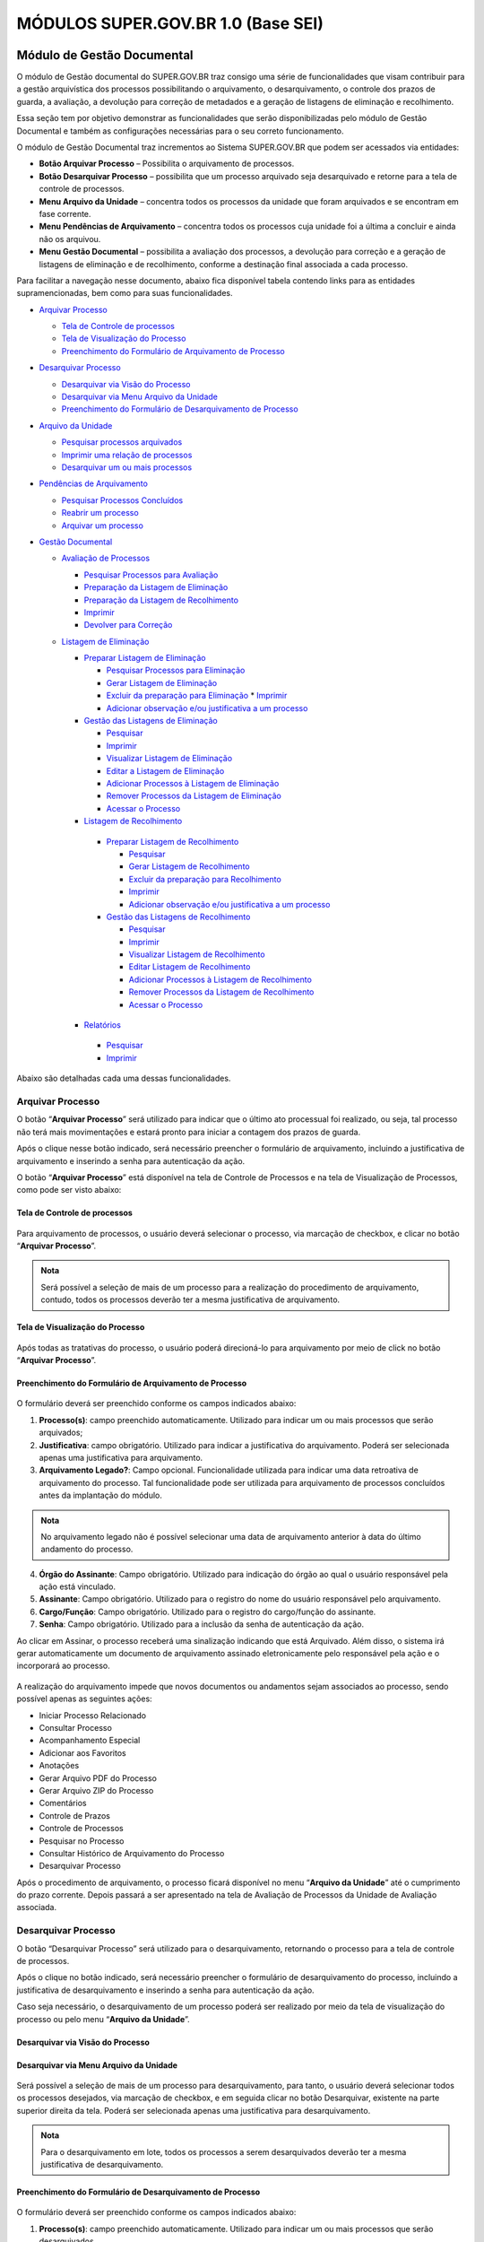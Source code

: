 MÓDULOS SUPER.GOV.BR 1.0 (Base SEI)
===================================

Módulo de Gestão Documental
++++++++++++++++++++++++++++

O módulo de Gestão documental do SUPER.GOV.BR traz consigo uma série de funcionalidades que visam contribuir para a gestão arquivística dos processos possibilitando o arquivamento, o desarquivamento, o controle dos prazos de guarda, a avaliação, a devolução para correção de metadados e a geração de listagens de eliminação e recolhimento.

Essa seção tem por objetivo demonstrar as funcionalidades que serão disponibilizadas pelo módulo de Gestão Documental e também as configurações necessárias para o seu correto funcionamento.

O módulo de Gestão Documental traz incrementos ao Sistema SUPER.GOV.BR que podem ser acessados via entidades:

* **Botão Arquivar Processo** – Possibilita o arquivamento de processos.
* **Botão Desarquivar Processo** – possibilita que um processo arquivado seja desarquivado e retorne para a tela de controle de processos.
* **Menu Arquivo da Unidade** – concentra todos os processos da unidade que foram arquivados e se encontram em fase corrente.
* **Menu Pendências de Arquivamento** – concentra todos os processos cuja unidade foi a última a concluir e ainda não os arquivou.
* **Menu Gestão Documental** – possibilita a avaliação dos processos, a devolução para correção e a geração de listagens de eliminação e de recolhimento, conforme a destinação final associada a cada processo.


Para facilitar a navegação nesse documento, abaixo fica disponível tabela contendo links para as entidades supramencionadas, bem como para suas funcionalidades.

* `Arquivar Processo <https://super-docs.readthedocs.io/pt_BR/latest/Modulos_SUPER.GOV.BR_1.0.html#arquivar-processo>`_
  
  * `Tela de Controle de processos <https://super-docs.readthedocs.io/pt_BR/latest/Modulos_SUPER.GOV.BR_1.0.html#tela-de-controle-de-processos>`_
  * `Tela de Visualização do Processo <http://locsuper-docs.readthedocs.io/pt_BR/latest/Modulos_SUPER.GOV.BR_1.0.html#tela-de-visualizacao-do-processo>`_
  * `Preenchimento do Formulário de Arquivamento de Processo <https://super-docs.readthedocs.io/pt_BR/latest/Modulos_SUPER.GOV.BR_1.0.html#preenchimento-do-formulario-de-arquivamento-de-processo>`_

* `Desarquivar Processo <https://super-docs.readthedocs.io/pt_BR/latest/Modulos_SUPER.GOV.BR_1.0.html#desarquivar-processo>`_

  * `Desarquivar via Visão do Processo <https://super-docs.readthedocs.io/pt_BR/latest/Modulos_SUPER.GOV.BR_1.0.html#desarquivar-via-visao-do-processo>`_
  * `Desarquivar via Menu Arquivo da Unidade <https://super-docs.readthedocs.io/pt_BR/latest/Modulos_SUPER.GOV.BR_1.0.html#desarquivar-via-menu-arquivo-da-unidade>`_
  * `Preenchimento do Formulário de Desarquivamento de Processo <https://super-docs.readthedocs.io/pt_BR/latest/Modulos_SUPER.GOV.BR_1.0.html#preenchimento-do-formulario-de-desarquivamento-de-processo>`_

* `Arquivo da Unidade <https://super-docs.readthedocs.io/pt_BR/latest/Modulos_SUPER.GOV.BR_1.0.html#menu-arquivo-da-unidade>`_

  * `Pesquisar processos arquivados <https://super-docs.readthedocs.io/pt_BR/latest/Modulos_SUPER.GOV.BR_1.0.html#pesquisar-processos-arquivados>`_
  * `Imprimir uma relação de processos <https://super-docs.readthedocs.io/pt_BR/latest/Modulos_SUPER.GOV.BR_1.0.html#imprimir-relacao-de-processos>`_
  * `Desarquivar um ou mais processos <https://super-docs.readthedocs.io/pt_BR/latest/Modulos_SUPER.GOV.BR_1.0.html#desarquivar-um-ou-mais-processos>`_ 

* `Pendências de Arquivamento <https://super-docs.readthedocs.io/pt_BR/latest/Modulos_SUPER.GOV.BR_1.0.html#menu-pendencias-de-arquivamento>`_
  
  * `Pesquisar Processos Concluídos <https://super-docs.readthedocs.io/pt_BR/latest/Modulos_SUPER.GOV.BR_1.0.html#pesquisar-processos-concluidos>`_
  * `Reabrir um processo <https://super-docs.readthedocs.io/pt_BR/latest/Modulos_SUPER.GOV.BR_1.0.html#reabrir-processo>`_
  * `Arquivar um processo <https://super-docs.readthedocs.io/pt_BR/latest/Modulos_SUPER.GOV.BR_1.0.html#id1>`_

* `Gestão Documental <https://super-docs.readthedocs.io/pt_BR/latest/Modulos_SUPER.GOV.BR_1.0.html#gestao-documental>`_
  
  * `Avaliação de Processos <https://super-docs.readthedocs.io/pt_BR/latest/Modulos_SUPER.GOV.BR_1.0.html#avaliacao-de-processos>`_
    
    * `Pesquisar Processos para Avaliação <https://super-docs.readthedocs.io/pt_BR/latest/Modulos_SUPER.GOV.BR_1.0.html#pesquisar-processos-para-avaliacao>`_
    * `Preparação da Listagem de Eliminação <https://super-docs.readthedocs.io/pt_BR/latest/Modulos_SUPER.GOV.BR_1.0.html#preparacao-da-listagem-de-eliminacao>`_
    * `Preparação da Listagem de Recolhimento <https://super-docs.readthedocs.io/pt_BR/latest/Modulos_SUPER.GOV.BR_1.0.html#preparacao-da-listagem-de-recolhimento>`_
    * `Imprimir <https://super-docs.readthedocs.io/pt_BR/latest/Modulos_SUPER.GOV.BR_1.0.html#imprimir>`_
    * `Devolver para Correção <https://super-docs.readthedocs.io/pt_BR/latest/Modulos_SUPER.GOV.BR_1.0.html#devolver-para-correcao>`_
  
  * `Listagem de Eliminação <https://super-docs.readthedocs.io/pt_BR/latest/Modulos_SUPER.GOV.BR_1.0.html#listagem-de-eliminacao>`_
    
    * `Preparar Listagem de Eliminação <https://super-docs.readthedocs.io/pt_BR/latest/Modulos_SUPER.GOV.BR_1.0.html#preparar-listagem-de-eliminacao>`_
      
      * `Pesquisar Processos para Eliminação <https://super-docs.readthedocs.io/pt_BR/latest/Modulos_SUPER.GOV.BR_1.0.html#pesquisar-processos-para-eliminacao>`_
      * `Gerar Listagem de Eliminação <https://super-docs.readthedocs.io/pt_BR/latest/Modulos_SUPER.GOV.BR_1.0.html#gerar-listagem-de-eliminacao>`_
      * `Excluir da preparação para Eliminação <https://super-docs.readthedocs.io/pt_BR/latest/Modulos_SUPER.GOV.BR_1.0.html#excluir-da-preparacao-para-eliminacao>`_         * `Imprimir <https://super-docs.readthedocs.io/pt_BR/latest/Modulos_SUPER.GOV.BR_1.0.html#id2>`_
      * `Adicionar observação e/ou justificativa a um processo <https://super-docs.readthedocs.io/pt_BR/latest/Modulos_SUPER.GOV.BR_1.0.html#adicionar-observacao-e-ou-justificativa>`_
    
    * `Gestão das Listagens de Eliminação <https://super-docs.readthedocs.io/pt_BR/latest/Modulos_SUPER.GOV.BR_1.0.html#gestao-das-listagens-de-eliminacao>`_
      
      * `Pesquisar <https://super-docs.readthedocs.io/pt_BR/latest/Modulos_SUPER.GOV.BR_1.0.html#pesquisar>`_
      * `Imprimir <https://super-docs.readthedocs.io/pt_BR/latest/Modulos_SUPER.GOV.BR_1.0.html#id3>`_
      * `Visualizar Listagem de Eliminação <https://super-docs.readthedocs.io/pt_BR/latest/Modulos_SUPER.GOV.BR_1.0.html#visualizar-listagem-de-eliminacao>`_
      * `Editar a Listagem de Eliminação <https://super-docs.readthedocs.io/pt_BR/latest/Modulos_SUPER.GOV.BR_1.0.html#editar-a-listagem-de-eliminacao>`_
      * `Adicionar Processos à Listagem de Eliminação <https://super-docs.readthedocs.io/pt_BR/latest/Modulos_SUPER.GOV.BR_1.0.html#adicionar-processos-a-listagem-de-eliminacao>`_
      * `Remover Processos da Listagem de Eliminação <https://super-docs.readthedocs.io/pt_BR/latest/Modulos_SUPER.GOV.BR_1.0.html#remover-processos-da-listagem-de-eliminacao>`_
      * `Acessar o Processo <https://super-docs.readthedocs.io/pt_BR/latest/Modulos_SUPER.GOV.BR_1.0.html#acessar-o-processo>`_

   
    * `Listagem de Recolhimento <https://super-docs.readthedocs.io/pt_BR/latest/Modulos_SUPER.GOV.BR_1.0.html#listagem-de-recolhimento>`_
     
     * `Preparar Listagem de Recolhimento <https://super-docs.readthedocs.io/pt_BR/latest/Modulos_SUPER.GOV.BR_1.0.html#preparar-listagem-de-recolhimento>`_
     
       * `Pesquisar <https://super-docs.readthedocs.io/pt_BR/latest/Modulos_SUPER.GOV.BR_1.0.html#id4>`_
       * `Gerar Listagem de Recolhimento <https://super-docs.readthedocs.io/pt_BR/latest/Modulos_SUPER.GOV.BR_1.0.html#gerar-listagem-de-recolhimento>`_
       * `Excluir da preparação para Recolhimento <https://super-docs.readthedocs.io/pt_BR/latest/Modulos_SUPER.GOV.BR_1.0.html#excluir-da-preparacao-para-recolhimento>`_
       * `Imprimir <https://super-docs.readthedocs.io/pt_BR/latest/Modulos_SUPER.GOV.BR_1.0.html#id5>`_
       * `Adicionar observação e/ou justificativa a um processo <https://super-docs.readthedocs.io/pt_BR/latest/Modulos_SUPER.GOV.BR_1.0.html#id6>`_

     
     * `Gestão das Listagens de Recolhimento <https://super-docs.readthedocs.io/pt_BR/latest/Modulos_SUPER.GOV.BR_1.0.html#gestao-das-listagens-de-recolhimento>`_
       
       * `Pesquisar <https://super-docs.readthedocs.io/pt_BR/latest/Modulos_SUPER.GOV.BR_1.0.html#id7>`_
       * `Imprimir <https://super-docs.readthedocs.io/pt_BR/latest/Modulos_SUPER.GOV.BR_1.0.html#id8>`_
       * `Visualizar Listagem de Recolhimento <https://super-docs.readthedocs.io/pt_BR/latest/Modulos_SUPER.GOV.BR_1.0.html#visualizar-listagem-de-recolhimento>`_
       * `Editar Listagem de Recolhimento <https://super-docs.readthedocs.io/pt_BR/latest/Modulos_SUPER.GOV.BR_1.0.html#editar-listagem-de-recolhimento>`_
       * `Adicionar Processos à Listagem de Recolhimento <https://super-docs.readthedocs.io/pt_BR/latest/Modulos_SUPER.GOV.BR_1.0.html#adicionar-processos-a-listagem-de-recolhimento>`_
       * `Remover Processos da Listagem de Recolhimento <https://super-docs.readthedocs.io/pt_BR/latest/Modulos_SUPER.GOV.BR_1.0.html#remover-processos-da-listagem-de-recolhimento>`_
       * `Acessar o Processo <https://super-docs.readthedocs.io/pt_BR/latest/Modulos_SUPER.GOV.BR_1.0.html#id9>`_
   
    * `Relatórios <https://super-docs.readthedocs.io/pt_BR/latest/Modulos_SUPER.GOV.BR_1.0.html#relatorios>`_
     
     * `Pesquisar <https://super-docs.readthedocs.io/pt_BR/latest/Modulos_SUPER.GOV.BR_1.0.html#id10>`_
     * `Imprimir <https://super-docs.readthedocs.io/pt_BR/latest/Modulos_SUPER.GOV.BR_1.0.html#id11>`_

Abaixo são detalhadas cada uma dessas funcionalidades.

Arquivar Processo
-----------------

O botão “**Arquivar Processo**” será utilizado para indicar que o último ato processual foi realizado, ou seja, tal processo não terá mais movimentações e estará pronto para iniciar a contagem dos prazos de guarda.

Após o clique nesse botão indicado, será necessário preencher o formulário de arquivamento, incluindo a justificativa de arquivamento e inserindo a senha para autenticação da ação.

O botão “**Arquivar Processo**” está disponível na tela de Controle de Processos e na tela de Visualização de Processos, como pode ser visto abaixo:

Tela de Controle de processos
~~~~~~~~~~~~~~~~~~~~~~~~~~~~~~
 
.. figure:: _static/images/conculsao_arquivament_tela_de_controle_processos.png

Para arquivamento de processos, o usuário deverá selecionar o processo, via marcação de checkbox, e clicar no botão “**Arquivar Processo**”.


.. admonition:: Nota

   Será possível a seleção de mais de um processo para a realização do procedimento de arquivamento, contudo, todos os processos deverão ter a mesma justificativa de arquivamento.


Tela de Visualização do Processo
~~~~~~~~~~~~~~~~~~~~~~~~~~~~~~~~

.. figure:: _static/images/conculsao_arquivament_tela_de_visualizacao_processos.png

Após todas as tratativas do processo, o usuário poderá direcioná-lo para arquivamento por meio de click no botão “**Arquivar Processo**”.

Preenchimento do Formulário de Arquivamento de Processo
~~~~~~~~~~~~~~~~~~~~~~~~~~~~~~~~~~~~~~~~~~~~~~~~~~~~~~~~

.. figure:: _static/images/conculsao_arquivament_fomulario_de_preenchimento.png

O formulário deverá ser preenchido conforme os campos indicados abaixo:

1. **Processo(s)**: campo preenchido automaticamente. Utilizado para indicar um ou mais processos que serão arquivados;
2. **Justificativa**: campo obrigatório. Utilizado para indicar a justificativa do arquivamento. Poderá ser selecionada apenas uma justificativa para arquivamento.
3. **Arquivamento Legado?**: Campo opcional. Funcionalidade utilizada para indicar uma data retroativa de arquivamento do processo. Tal funcionalidade pode ser utilizada para arquivamento de processos concluídos antes da implantação do módulo.

.. admonition:: Nota

  No arquivamento legado não é possível selecionar uma data de arquivamento anterior à data do último andamento do processo.

4. **Órgão do Assinante**: Campo obrigatório. Utilizado para indicação do órgão ao qual o usuário responsável pela ação está vinculado.
5. **Assinante**: Campo obrigatório. Utilizado para o registro do nome do usuário responsável pelo arquivamento.
6. **Cargo/Função**: Campo obrigatório. Utilizado para o registro do cargo/função do assinante.
7. **Senha**: Campo obrigatório. Utilizado para a inclusão da senha de autenticação da ação.

Ao clicar em Assinar, o processo receberá uma sinalização indicando que está Arquivado. Além disso, o sistema irá gerar automaticamente um documento de arquivamento assinado eletronicamente pelo responsável pela ação e o incorporará ao processo.

.. figure:: _static/images/conculsao_arquivamento_tela_apos_procedimento_arquivamento.png

A realização do arquivamento impede que novos documentos ou andamentos sejam associados ao processo, sendo possível apenas as seguintes ações:

- Iniciar Processo Relacionado
- Consultar Processo
- Acompanhamento Especial
- Adicionar aos Favoritos
- Anotações
- Gerar Arquivo PDF do Processo
- Gerar Arquivo ZIP do Processo
- Comentários
- Controle de Prazos
- Controle de Processos
- Pesquisar no Processo
- Consultar Histórico de Arquivamento do Processo
- Desarquivar Processo

Após o procedimento de arquivamento, o processo ficará disponível no menu “**Arquivo da Unidade**” até o cumprimento do prazo corrente. Depois passará a ser apresentado na tela de Avaliação de Processos da Unidade de Avaliação associada.

Desarquivar Processo
--------------------

O botão “Desarquivar Processo” será utilizado para o desarquivamento, retornando o processo para a tela de controle de processos.

Após o clique no botão indicado, será necessário preencher o formulário de desarquivamento do processo, incluindo a justificativa de desarquivamento e inserindo a senha para autenticação da ação.

Caso seja necessário, o desarquivamento de um processo poderá ser realizado por meio da tela de visualização do processo ou pelo menu “**Arquivo da Unidade**”.

Desarquivar via Visão do Processo
~~~~~~~~~~~~~~~~~~~~~~~~~~~~~~~~~~

.. figure:: _static/images/desarquivamento_visao_processo.png

Desarquivar via Menu Arquivo da Unidade
~~~~~~~~~~~~~~~~~~~~~~~~~~~~~~~~~~~~~~~~

.. figure:: _static/images/desarquivamento_visao_menu_arquivo_unidade_individual.png

Será possível a seleção de mais de um processo para desarquivamento, para tanto, o usuário deverá selecionar todos os processos desejados, via marcação de checkbox, e em seguida clicar no botão Desarquivar, existente na parte superior direita da tela. Poderá ser selecionada apenas uma justificativa para desarquivamento.

.. admonition:: Nota

   Para o desarquivamento em lote, todos os processos a serem desarquivados deverão ter a mesma justificativa de desarquivamento.


.. figure:: _static/images/desarquivamento_visao_menu_arquivo_unidade_lote.png


Preenchimento do Formulário de Desarquivamento de Processo
~~~~~~~~~~~~~~~~~~~~~~~~~~~~~~~~~~~~~~~~~~~~~~~~~~~~~~~~~~

.. figure:: _static/images/desarquivamento_formulario_preenchimento.png

O formulário deverá ser preenchido conforme os campos indicados abaixo:

1) **Processo(s)**: campo preenchido automaticamente. Utilizado para indicar um ou mais processos que serão desarquivados.
2) **Justificativa**: campo obrigatório. Utilizado para indicar a justificativa do desarquivamento. Poderá ser selecionada apenas uma justificativa para desarquivamento.
3) **Órgão do Assinante**: Campo obrigatório. Utilizado para indicação do órgão ao qual o usuário responsável pela ação está vinculado.
4) **Assinante**: Campo obrigatório. Utilizado para o registro do nome do usuário responsável pelo desarquivamento.
5) **Cargo/Função**: Campo obrigatório. Utilizado para o registro do cargo/função do responsável pelo desarquivamento.
6) **Senha**: Campo obrigatório. Utilizado para a inclusão da senha de autenticação da ação.

Ao clicar em Assinar, o sistema irá gerar automaticamente um documento de desarquivamento assinado eletronicamente pelo responsável pela ação e o incorporará ao processo.

Menu Arquivo da Unidade
-----------------------

Tal menu concentra a lista de todos os processos que foram arquivados pela unidade e se encontram em fase corrente.

Pesquisar Processos Arquivados
~~~~~~~~~~~~~~~~~~~~~~~~~~~~~~

A pesquisa de processos poderá ser realizada por meio do preenchimento dos campos de filtragem disponíveis em tela e, em seguida, clique no botão "**Pesquisar**".


Imprimir Relação de Processos
~~~~~~~~~~~~~~~~~~~~~~~~~~~~~~

Será possível imprimir uma relação de processos conforme os filtros de pesquisa aplicados. 

Para realizar a Impressão (seja física ou em PDF), o usuário deverá selecionar os processos, via marcação de checkbox, e clicar em "**Imprimir**".
 
Desarquivar um ou mais processos
~~~~~~~~~~~~~~~~~~~~~~~~~~~~~~~~~~

Os passos para o desarquivamento de processos poderão ser acessados por meio da seção Desarquivar de Processo, existente nesse documento.

Menu Pendências de Arquivamento
--------------------------------

No menu pendências de arquivamento ficam concentrados todos os processos cuja unidade foi a última a concluir e ainda não os arquivou.

Pesquisar Processos Concluídos
~~~~~~~~~~~~~~~~~~~~~~~~~~~~~~

A pesquisa de processos poderá ser realizada por meio do preenchimento dos campos de filtragem disponíveis em tela e, em seguida, clique no botão "**Pesquisar**".

Reabrir Processo
~~~~~~~~~~~~~~~~

A reabertura consiste em retornar um processo ao status de aberto. Nesta visão, o usuário terá a possibilidade de reabrir um ou mais processos.

.. admonition:: Nota

   Só é possível reabrir processos que estejam apenas concluídos. Processos arquivados precisam ser desarquivados para voltarem a tramitar.


Para reabrir um único processo, o usuário deverá clicar no botão "**Reabrir Processo**", presente na grid do processo que deseja reabrir.

.. figure:: _static/images/pendencias_arquivamento_reabir_um_processo.png

Após o clique no botão, o sistema apresentará uma mensagem de confirmação da reabertura. Para concluir a ação, o usuário deverá clicar em “**Ok**”.
 
Para reabrir mais de um processo, o usuário deverá selecionar todos os processos desejados, via marcação de checkbox, e em seguida clicar no botão "**Reabrir**", existente na parte superior direita da tela.

.. figure:: _static/images/pendencias_arquivamento_reabir_varios_processos.png

Após o clique no botão, o sistema apresentará uma mensagem de confirmação da reabertura. Para concluir a ação, o usuário deverá clicar em “**Ok**”.


Arquivar Processo
~~~~~~~~~~~~~~~~~~


Nesta visão, o usuário terá a possibilidade de arquivar um ou mais processos.

Para arquivar um único processo, o usuário deverá clicar no botão "**Arquivar Processo**", presente na grid do processo que deseja arquivar.

.. figure:: _static/images/arquivo_unidade_arquivar_um_documento.png

Após o clique no botão, o sistema abrirá o formulário de arquivamento para preenchimento e autenticação. Os passos para o preenchimento deste formulário poderão ser acessados na seção [Preenchimento do Formulário de Desarquivamento de Processo](#preenchimento-do-formulário-de-desarquivamento-de-processo).

Para arquivar mais de um processo, o usuário deverá selecionar todos os processos desejados, via marcação de checkbox, e em seguida clicar no botão "**Arquivar**", existente na parte superior direita da tela.

.. admonition:: Nota

   Para o arquivamento em lote, todos os processos a serem arquivados deverão ter a mesma justificativa de arquivamento.

.. figure:: _static/images/arquivo_unidade_arquivar_lote_documento.png


Gestão Documental
-----------------

O menu Gestão documental poderá ser utilizado pelo usuário lotado na Unidade configurada como de Avaliação que possua o perfil equivalente.

Nesse menu ficarão disponíveis as seguintes opções:

* Avaliação de Processos
* Listagens de Eliminação
* Listagens de Recolhimento
* Relatórios
 
Avaliação de Processos
~~~~~~~~~~~~~~~~~~~~~~

Na opção Avaliação de Processos ficam concentrados todos os processos arquivados pelas respectivas unidades de arquivamento e que cumpriram o prazo de guarda corrente. Nesta visão, o usuário poderá avaliar se as informações relativas aos processos estão adequadas, poderá devolver para a unidade responsável pelo arquivamento realizar correções e poderá enviar para a etapa de preparação da listagem. 

Pesquisar Processos para Avaliação
^^^^^^^^^^^^^^^^^^^^^^^^^^^^^^^^^^


A pesquisa de processos poderá ser realizada por meio do preenchimento dos campos de filtragem disponíveis em tela e, em seguida, clique no botão "**Pesquisar**".
 
Preparação da Listagem de Eliminação
^^^^^^^^^^^^^^^^^^^^^^^^^^^^^^^^^^^^^^^^

Para indicar que um único processo deve ser enviado para preparação da listagem de eliminação, o usuário deverá clicar no botão "**Preparar Listagem de Eliminação**", presente na grid do processo.

.. figure:: _static/images/avaliacao_de_processos_enviar_destinacao_um_registro.png

Após o clique no botão, o sistema apresentará uma mensagem de confirmação. Para concluir a ação, o usuário deverá clicar em “**Ok**”.

Para indicar que mais de um processo deve ser enviado para preparação da listagem de eliminação, o usuário deverá selecionar todos os processos desejados, via marcação de checkbox, e em seguida clicar no botão “**Preparar Listagem de Eliminação**” existente na parte superior direita da tela.

.. admonition:: Nota
 
   Caso tenha sido selecionado algum processo cuja destinação final não seja Eliminação o módulo irá desconsiderá-lo.

.. figure:: _static/images/avaliacao_de_processos_enviar_destinacao_lote_registros.png

Após o clique no botão, o sistema apresentará uma mensagem de confirmação. Para concluir a ação, o usuário deverá clicar em “**Ok**”.

Os processos enviados para preparação da listagem de eliminação passarão a ser listados no menu “Gestão Documental > Listagens de Eliminação > Preparação da Listagem”.

Preparação da Listagem de Recolhimento
^^^^^^^^^^^^^^^^^^^^^^^^^^^^^^^^^^^^^^^^^^^^

Para indicar que um único processo deve ser enviado para preparação da listagem de recolhimento, o usuário deverá clicar no botão Preparar Listagem de Recolhimento, presente na grid do processo.

.. figure:: _static/images/avaliacao_de_processos_enviar_destinacao_um_registro.png

Após o clique no botão, o sistema apresentará uma mensagem de confirmação. Para concluir a ação, o usuário deverá clicar em “**Ok**”.

Para indicar que mais de um processo deve ser enviado para preparação da listagem de recolhimento, o usuário deverá selecionar todos os processos desejados, via marcação de checkbox, e em seguida clicar no botão “**Preparar Listagem de Recolhimento**” existente na parte superior direita da tela.

.. admonition:: Nota

   Caso tenha sido selecionado algum processo cuja destinação final não seja Recolhimento o módulo irá desconsiderá-lo.

.. figure:: _static/images/avaliacao_de_processos_enviar_destinacao_lote_registros.png

Após o clique no botão, o sistema apresentará uma mensagem de confirmação. Para concluir a ação, o usuário deverá clicar em “**Ok**”.

Os processos enviados para preparação da listagem de recolhimento passarão a ser listados no menu “Gestão Documental > Listagens de Recolhimento > Preparação da Listagem”.

Imprimir
^^^^^^^^^

Nessa visão será possível imprimir uma relação de processos conforme os filtros de pesquisa aplicados. 

Para realizar a Impressão (seja física ou em PDF), o usuário deverá selecionar os processos, via marcação de checkbox, e clicar em "**Imprimir**".

Devolver para Correção
^^^^^^^^^^^^^^^^^^^^^^

Caso o usuário identifique que alguma informação necessita ser corrigida, deverá clicar no botão "**Devolver para Correção**", presente na grid do processo.

.. figure:: _static/images/avaliacao_de_processos_enviar_correcao_um_registro.png

Ao clicar nesse botão, será aberta uma janela para inserção da mensagem de devolução do processo. Após o término do texto, clicar em "**Devolver**".

.. figure:: _static/images/avaliacao_de_processos_enviar_correcao_justificativa.png
 
O processo devolvido para correção ficará disponível no Arquivo da Unidade que realizou o arquivamento. Tal processo terá a indicação de que foi devolvido para correção, acompanhado do motivo.

.. figure:: _static/images/tela_arquivo_da_unidade_icone_correcao2.png

.. figure:: _static/images/icone_motivo_correção_detalhado.png

Para realizar a correção o usuário deverá clicar no ícone "**Consultar/Alterar Processo**" (1), disponível na grid do processo. Após a correção, o usuário deverá clicar no ícone "**Concluir Edição**" (2), disponível na grid do processo.

.. figure:: _static/images/avaliacao_de_processos_icone_correcao.png

.. admonition:: Nota

   Ao confirmar a conclusão da Edição os prazos de guarda serão recalculados. Caso ainda esteja pendente o cumprimento de prazo corrente, o processo continuará no Arquivo da Unidade. Caso o processo já tenha cumprido o prazo de guarda corrente, será retornado para a tela de Avaliação de Processos da unidade responsável pela avaliação.

Listagem de Eliminação
~~~~~~~~~~~~~~~~~~~~~~

Nesta opção, o usuário irá criar as listagens de processos elegíveis para eliminação para posterior submissão à CPAD (Comissão Permanente de Avalição de Documentos)

.. admonition:: Nota
 
   A submissão à CPAD não é um procedimento controlado pelo Módulo.

Preparar Listagem de Eliminação
^^^^^^^^^^^^^^^^^^^^^^^^^^^^^^^

Pesquisar Processos para Eliminação
"""""""""""""""""""""""""""""""""""""""""""

A pesquisa poderá ser realizada por meio do preenchimento dos campos de filtragem disponíveis em tela e, em seguida, clique no botão "**Pesquisar**".

Gerar Listagem de Eliminação
"""""""""""""""""""""""""""""

Para gerar uma listagem de eliminação, o usuário deverá selecionar os processos que deseja que componham a listagem e clicar em "**Gerar Listagem de Eliminação**".

.. figure:: _static/images/listagem_eliminacao_gerar_listagem.png

Ao gerar uma listagem, o sistema criará um processo na tela de controle de processos para guardar a listagem criada, que ficará disponível na visão “**Gestão das Listagens**”, ligada à Listagens de Eliminação, existente no menu Gestão Documental.

Excluir da Preparação para Eliminação
""""""""""""""""""""""""""""""""""""""

Nessa visão, o usuário terá a possibilidade de excluir um ou mais processos da preparação da Listagem de Eliminação.

Para excluir um único processo, o usuário deverá clicar no botão Excluir, presente na grid do processo.

.. figure:: _static/images/listagem_eliminacao_exclusao_uma_lista.png

Para excluir mais de um processo, o usuário deverá selecionar todos os processos desejados, via marcação de checkbox, e em seguida clicar no botão "**Excluir**", existente na parte superior direita da tela.

.. figure:: _static/images/listagem_eliminacao_exclusao_varias_listas.png

Após a confirmação da exclusão, os processos ficarão disponíveis na tela de Avaliação de Processos, do menu "**Gestão Documental**".

Imprimir
"""""""""

Nesta visão será possível imprimir uma relação de processos conforme os filtros de pesquisa aplicados. 

Para realizar a Impressão (seja física ou em PDF), o usuário deverá selecionar os processos, via marcação de checkbox, e clicar em "**Imprimir**".

Adicionar observação e/ou justificativa
""""""""""""""""""""""""""""""""""""""""""""""

Para registrar uma observação e/ou justificativa, o usuário deverá clicar no botão "**Adicionar observação e/ou justificativa**", presente na grid do processo que deseja.

.. figure:: _static/images/listagem_eliminacao_observacao_justificativa.png
 
Preencher o campo com a informação desejada e clicar em Salvar.

.. figure:: _static/images/listagem_eliminacao_inclusao_observacao_justificativa.png
 
Após esta ação, a informação salva ficará disponível em tela no campo Observações e/ou Justificativas da Grid do processo.


Gestão das Listagens de Eliminação
^^^^^^^^^^^^^^^^^^^^^^^^^^^^^^^^^^^^

A visão de Gestão das Listagens concentra a relação dos processos de  eliminação, criados na fase “**Preparação de Listagem**”.

Pesquisar
""""""""""

A pesquisa de processos poderá ser realizada por meio do preenchimento dos campos de filtragem disponíveis em tela e, em seguida, clique no botão "**Pesquisar**".
 
Imprimir
""""""""

Nesta visão será possível imprimir uma relação de processos conforme os filtros de pesquisa aplicados. Para realizar a Impressão (seja física ou em PDF), o usuário deverá selecionar os processos, via marcação de checkbox, e clicar em "**Imprimir**".

Visualizar Listagem de Eliminação
"""""""""""""""""""""""""""""""""

Para visualizar a listagem de eliminação o usuário deverá clicar no botão "**Visualizar Listagem de Eliminação**" disponível na grid do processo que deseja.

.. admonition:: Nota

   O documento Listagem de Eliminação conforme modelo definido pelo Conarq é criado no processo de eliminação gerado na tela de controle de processos da unidade responsável pela Avaliação.

.. figure:: _static/images/gestao_das_listagens_visualizao_listagem.png

Ao acessar a listagem de eliminação, o usuário poderá imprimi-la, via clique no botão imprimir; poderá gerar um PDF, via clique no botão Gerar PDF; ou retornar à tela de gestão de listagens, via clique no botão "**Cancelar**".

.. figure:: _static/images/gestao_das_listagens_visualizao_listagem_opcoes.png

Editar a Listagem de Eliminação
"""""""""""""""""""""""""""""""

Conforme a necessidade e/ou deliberações internas, o usuário poderá editar a listagem de eliminação clicando no botão "**Editar Listagem de Eliminação**".

.. figure:: _static/images/gestao_das_listagens_editar_listagem.png

Ao realizar esta ação, o sistema irá apresentar na grid do processo botões para adicionar ou remover processos.

.. figure:: _static/images/gestao_das_listagens_editar_listagem_inclusao_exclusao.png

Adicionar Processos à Listagem de Eliminação
"""""""""""""""""""""""""""""""""""""""""""""

Ao clicar em adicionar, o sistema disponibiliza a lista de todos os processos presentes na tela de Preparação da Listagem de Eliminação. 

Para incluir um ou mais processos, o usuário deverá selecionar, via marcação de checkbox, os processos que deseja incluir na listagem e clicar no botão "**Adicionar na Listagem de Eliminação**"".

.. figure:: _static/images/gestao_das_listagens_editar_listagem_opcao_inclusao.png

Remover Processos da Listagem de Eliminação
"""""""""""""""""""""""""""""""""""""""""""

Ao clicar em remover, o sistema disponibiliza a lista de todos os processos presentes na listagem de eliminação.

Para excluir um ou mais processos, o usuário deverá selecionar, via marcação de checkbox, os processos que deseja excluir da listagem e clicar no botão "**Excluir da Listagem de Eliminação**".

.. figure:: _static/images/gestao_das_listagens_editar_listagem_opcao_exclusao.png

Após realizar as inclusões e/ou exclusões de processos na listagem desejada, o usuário deverá clicar no botão "**Concluir Edição da Listagem**" para atualizar a lista com as edições efetuadas. Nesse momento será criada uma nova Listagem de Eliminação no processo de eliminação gerado na tela de controle de processos da unidade de avaliação.

.. figure:: _static/images/gestao_das_listagens_editar_listagem_inclusao_exclusao_atualizar.png

Acessar o Processo
""""""""""""""""""

Para acessar o processo contendo a listagem de eliminação, o usuário deverá clicar sobre o número do processo em questão.

.. figure:: _static/images/gestao_das_listagens_acessar_listagem.png


Listagem de Recolhimento
~~~~~~~~~~~~~~~~~~~~~~~~

Nesta opção, o usuário irá criar as listagens de processos elegíveis para recolhimento.

Preparar Listagem de Recolhimento
^^^^^^^^^^^^^^^^^^^^^^^^^^^^^^^^^

Pesquisar
"""""""""

A pesquisa poderá ser realizada por meio do preenchimento dos campos de filtragem disponíveis em tela e, em seguida, clique no botão "**Pesquisar**".

Gerar Listagem de Recolhimento
""""""""""""""""""""""""""""""

Para gerar uma listagem de recolhimento, o usuário deverá selecionar os processos que deseja que componham a listagem e clicar em "**Gerar Listagem de Recolhimento**".

.. figure:: _static/images/listagem_recolhimento_gerar_listagem.png

Ao gerar uma listagem, o sistema criará um número de processo para guardar a listagem criada, que ficará disponível na visão “**Gestão das Listagens**”, ligada à Listagens de Recolhimento, existente no menu Gestão Documental.

Excluir da Preparação para Recolhimento
"""""""""""""""""""""""""""""""""""""""

Nesta visão, o usuário terá a possibilidade de excluir um ou mais processos da preparação da Listagem de Recolhimento.

Para excluir um único processo, o usuário deverá clicar no botão Excluir da Preparação para Recolhimento, presente na grid do processo.

.. figure:: _static/images/listagem_recolhimento_exclusao_uma_lista.png
 
Para excluir mais de um processo, o usuário deverá selecionar todos os processos desejados, via marcação de checkbox, e em seguida clicar no botão "**Excluir**", existente na parte superior direita da tela.

.. figure:: _static/images/listagem_recolhimento_exclusao_varias_listas.png

Após a confirmação da exclusão, os processos ficarão disponíveis na visão de Avaliação de Processos, do menu "**Gestão Documental**"

Imprimir
""""""""

Nesta visão será possível imprimir uma relação de processos conforme os filtros de pesquisa aplicados. 

Para realizar a Impressão (seja física ou em PDF), o usuário deverá selecionar os processos, via marcação de checkbox, e clicar em "**Imprimir**".


Adicionar observação e/ou justificativa
"""""""""""""""""""""""""""""""""""""""

Para registrar uma observação e/ou justificativa, o usuário deverá clicar no botão "**Adicionar observação e/ou justificativa**", presente na grid do processo que deseja.

.. figure:: _static/images/listagem_recolhimento_observacao_justificativa.png

Preencher o campo com a informação desejada e clicar em Salvar.

.. figure:: _static/images/listagem_recolhimento_inclusao_observacao_justificativa.png
 
Após esta ação, a informação salva ficará disponível em tela no campo Observações e/ou Justificativas da Grid do processo.


Gestão das Listagens de Recolhimento
^^^^^^^^^^^^^^^^^^^^^^^^^^^^^^^^^^^^

A visão de Gestão das Listagens concentra a relação dos processos de Recolhimento, criados na fase “Preparação de Listagem”.

Pesquisar
"""""""""

A pesquisa de processos poderá ser realizada por meio do preenchimento dos campos de filtragem disponíveis em tela e, em seguida, clique no botão "**Pesquisar**".

Imprimir
"""""""""

Nesta visão será possível imprimir uma relação de processos conforme os filtros de pesquisa aplicados. 

Para realizar a Impressão (seja física ou em PDF), o usuário deverá selecionar os processos, via marcação de checkbox, e clicar em "**Imprimir**".

Visualizar Listagem de Recolhimento
"""""""""""""""""""""""""""""""""""

Para visualizar a listagem de recolhimento o usuário deverá clicar no botão "**Visualizar Listagem**", disponível na grid do processo que deseja.

.. figure:: _static/images/recolhimento_gestao_das_listagens_visualizao_listagem.png
 
Ao acessar a listagem de recolhimento, o usuário poderá imprimi-la, via clique no botão imprimir; poderá gerar um PDF, via clique no botão Gerar PDF; ou retornar a tela de gestão de listagens, via clique no botão Cancelar.

.. figure:: _static/images/recolhimento_gestao_das_listagens_visualizacao_listagem_opcoes.png


Editar Listagem de Recolhimento
"""""""""""""""""""""""""""""""

Conforme a necessidade e/ou deliberações internas, o usuário poderá editar a listagem de recolhimento clicando no botão "**Editar Listagem de Recolhimento**".
 
.. figure:: _static/images/recolhimento_gestao_das_listagens_editar_listagem.png

Ao realizar esta ação, o sistema irá deixar disponível na grid do processo um botão para adicionar processos e outro para remover processos.

.. figure:: _static/images/recolhimento_gestao_das_listagens_editar_listagem_inclusao_exclusao.png

Adicionar Processos à Listagem de Recolhimento
""""""""""""""""""""""""""""""""""""""""""""""

Ao clicar em adicionar, o sistema disponibiliza a lista de todos os processos presentes na tela de Preparação da Listagem de Recolhimento.

Para incluir um ou mais processos, o usuário deverá selecionar, via marcação de *checkbox*, os processos que deseja incluir na listagem e clicar no botão "**Adicionar na Listagem de Recolhimento**".

.. figure:: _static/images/recolhimento_gestao_das_listagens_editar_listagem_opcao_inclusao.png
 
Remover Processos da Listagem de Recolhimento
"""""""""""""""""""""""""""""""""""""""""""""

Ao clicar em remover, o sistema disponibiliza a lista de todos os processos presentes na listagem de recolhimento.

Para excluir um ou mais processos, o usuário deverá selecionar, via marcação de *checkbox*, os processos que deseja excluir da listagem e clicar no botão "**Excluir da Listagem de Recolhimento**".
 
.. figure:: _static/images/recolhimento_gestao_das_listagens_editar_listagem_opcao_exclusao.png

Após realizar as inclusões e/ou exclusões de processos na listagem desejada, o usuário deverá clicar no botão Concluir Edição da Listagem para atualizar a lista com as edições efetuadas. Nesse momento será criada uma nova Listagem de Recolhimento no processo de recolhimento gerado na tela de controle de processos da unidade de avaliação.

.. figure:: _static/images/recolhimento_gestao_das_listagens_editar_listagem_inclusao_exclusao_atualizar.png

Acessar o Processo
""""""""""""""""""

Para acessar o processo contendo a listagem de recolhimento, o usuário deverá clicar sobre o número do processo em questão.

.. figure:: _static/images/recolhimento_gestao_das_listagens_acessar_listagem.png


Relatórios
~~~~~~~~~~

Nessa visão o usuário terá um panorama geral dos processos arquivados pelo Módulo.

Na parte inferior da tela existem contadores que auxiliam o usuário.

.. figure:: _static/images/relatorios_contadores.png


Pesquisar
^^^^^^^^^

A pesquisa de processos poderá ser realizada por meio do preenchimento dos campos de filtragem disponíveis em tela e, em seguida, clique no botão "**Pesquisar**".
 

Imprimir
^^^^^^^^

Nessa visão será possível imprimir uma relação de processos conforme os filtros de pesquisa aplicados.

Para realizar a Impressão (seja física ou em PDF), o usuário deverá selecionar os processos, via marcação de checkbox, e clicar em "**Imprimir**".


Módulo de Integração com Conta gov.br (Login Único)
+++++++++++++++++++++++++++++++++++++++++++++++++++

O módulo **Login Único** trará ao usuário externo a facilidade e segurança de acessar o SUPER via plataforma de autentição do Governo Federal, chamada no ambito desta documentação de **Conta gov.br**

Usuário externo é a pessoa física autorizada a acessar ou atuar em determinado(s) processo(s) no SUPER, independente de vinculação a determinada pessoa jurídica, para fins de peticionamento ou assinatura de documentos relativos a um Órgão da Administração.

A utilização deste módulo adicionará novas funcionalidades ao SUPER.GOV.BR 1.0, permitindo, entre outros:

 - Autenticar usuários externos utilizando a **Conta gov.br**
 - Assinar documentos utilizando a **Conta gov.br**
 
Para informações sobre como aderir à Conta Gov.Br, acesse: https://sso.acesso.gov.br/


Manual de Utilização
--------------------

Esta seção tem por objetivo demonstrar as funcionalidades que são disponibilizadas pelo módulo de integração e também as configurações que devem ser realizadas no próprio SUPER para o seu correto funcionamento.

A instalação do módulo de **Login Único** irá adicionar uma nova opção de autenticação para os usuários externos, permitindo que seja utilizada a conta única provida pelo **gov.br** para realização do acesso externo ao SUPER.

Para acesso ao ambiente externo do SUPER da entidade, o usuário deverá acessar a página de acesso externo específica de sua entidade e clicar no botão **[acessar com gov.br]**;

.. figure:: _static/images/tela_acesso_externo_login_unico.png
    :alt: Tela de acesso externo

Será apresentada a tela de login da **Conta gov.br**. O usuário deverá colocar o seu CPF e clicar em continuar. Em seguida, inserir a senha e clicar em Entrar;

Primeiro Acesso ao SUPER via Conta gov.br
~~~~~~~~~~~~~~~~~~~~~~~~~~~~~~~~~~~~~~~~~~

Caso seja o primeiro acesso externo do usuário ao SUPER, esse será direcionado à tela de complementação de dados cadastrais. Os dados obtidos da Conta gov.br são automaticamente preenchidos e não podem ser modificadados, sendo necessário apenas a complementação de informações, como: endereço, telefones, RG.

Entre as informações cadastrais estão: Nome do Representante, CPF, RG, Telefones de Contato e Endereço.

.. figure:: _static/images/tela_cadastro_externo_super.png
    :alt: Cadastro de usuário externo

.. admonition:: Nota
 
   Também é solicitado uma senha secundária para que o usuário utilize caso ocorra alguma indisponibilidade do serviço de autenticação da **Conta gov.br**.

.. figure:: _static/images/tela_cadastro_externo_senha_alteranativa2.png
    :alt: Cadastro de senha alternativa

Após o preenchimento do formulário, o usuário deverá preencher o código indicado na imagem em tela e clicar em enviar. Em seguida a tela do SUPER acesso externo será aberta.

.. admonition:: Nota
 
    O acesso direto ao ambiente externo do SUPER somente será concedido caso o usuário possua uma **Conta gov.br** classificada como "Ouro" ou "Prata", o que garante um nível de confiabilidade e de autenticidade em níveis adequados, não necessitando validação manual da documentação para liberação de acesso. Entende-se que a confirmação das informações do usuário foram prestadas devidamente no momento em que o mesmo adiquiriu o respectivo selo de confiabilidade.


Para maiores informações sobre os níveis de confiabilidade da **Conta gov.br**, acesse `O que é Selo de Confiabilidade (Ouro e Prata)? Como posso obter esses selos? <https://www.gov.br/servidor/pt-br/acesso-a-informacao/faq/acesso-gov.br/5-o-que-e-selo-de-confiabilidade-ouro-e-prata-como-posso-obter-esses-selos>`_


Usuário com Cadastro Simples na Conta gov.br (Selo de Confiabilidade Bronze)
~~~~~~~~~~~~~~~~~~~~~~~~~~~~~~~~~~~~~~~~~~~~~~~~~~~~~~~~~~~~~~~~~~~~~~~~~~~~

Caso o usuário somente tenha realizado o auto-cadastro simplificado na Conta gov.br, ou seja, não tenha aumentado o nível de segurança (Ex: Certificado Digital, Justiça Eleitoral, SIGEPE), o SUPER irá seguir o fluxo padrão do sistema, que consiste no encaminhamento de mensagem com as instruções para a complementação das informações necessárias ao acesso externo do usuário.

Para conseguir as credenciais Outro ou Prata, acesse o seu cadastro na `Conta gov.br <https://sso.acesso.gov.br/>`_ siga as orientações presentes no link **[Segurança da Conta] > [Aumentar nível da conta]**.

.. figure:: _static/images/login_unico_mensagem_usuario_bronze.gif
    :alt: Mensagem usuário bronze

.. figure:: _static/images/mensagem_usuario_bronze.png
    :alt: Mensagem usuário bronze

Após apresentar a documentação indicada na mensagem, o usuário será autorizado a utilizar o SUPER com acesso externo. A partir deste momento, o seu ingresso no SUPER utilizando a conta gov.br será de forma direta, bastando clicar no botão **[acessar com gov.br]** e incluir suas credenciais.

Unificação de usuários externos com conta gov.br
~~~~~~~~~~~~~~~~~~~~~~~~~~~~~~~~~~~~~~~~~~~~~~~~

Caso o usuário já possua um usuário externo, ao acessar o sistema via conta gov.br será aberta tela indicando que foi identificado um usuário externo SUPER com o mesmo endereço de email da conta gov.br e possibilitará a associação das destas contas. Tal ação possibilitará que os próximos acessos do usuário ocorram de forma direta.


.. figure:: _static/images/vinculacao_de_contas.png
    :alt: Vinculação de contas

O usuário deverá inserir a senha de usuário externo do SUPER, preencher o captcha e clicar em **[Vincular Conta]**. 

Após a vinculação, o usuário será direcionado ao ambiente externo SUPER.
